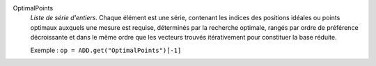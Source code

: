 .. index:: single: OptimalPoints

OptimalPoints
  *Liste de série d'entiers*. Chaque élément est une série, contenant les
  indices des positions idéales ou points optimaux auxquels une mesure est
  requise, déterminés par la recherche optimale, rangés par ordre de préférence
  décroissante et dans le même ordre que les vecteurs trouvés itérativement
  pour constituer la base réduite.

  Exemple :
  ``op = ADD.get("OptimalPoints")[-1]``
